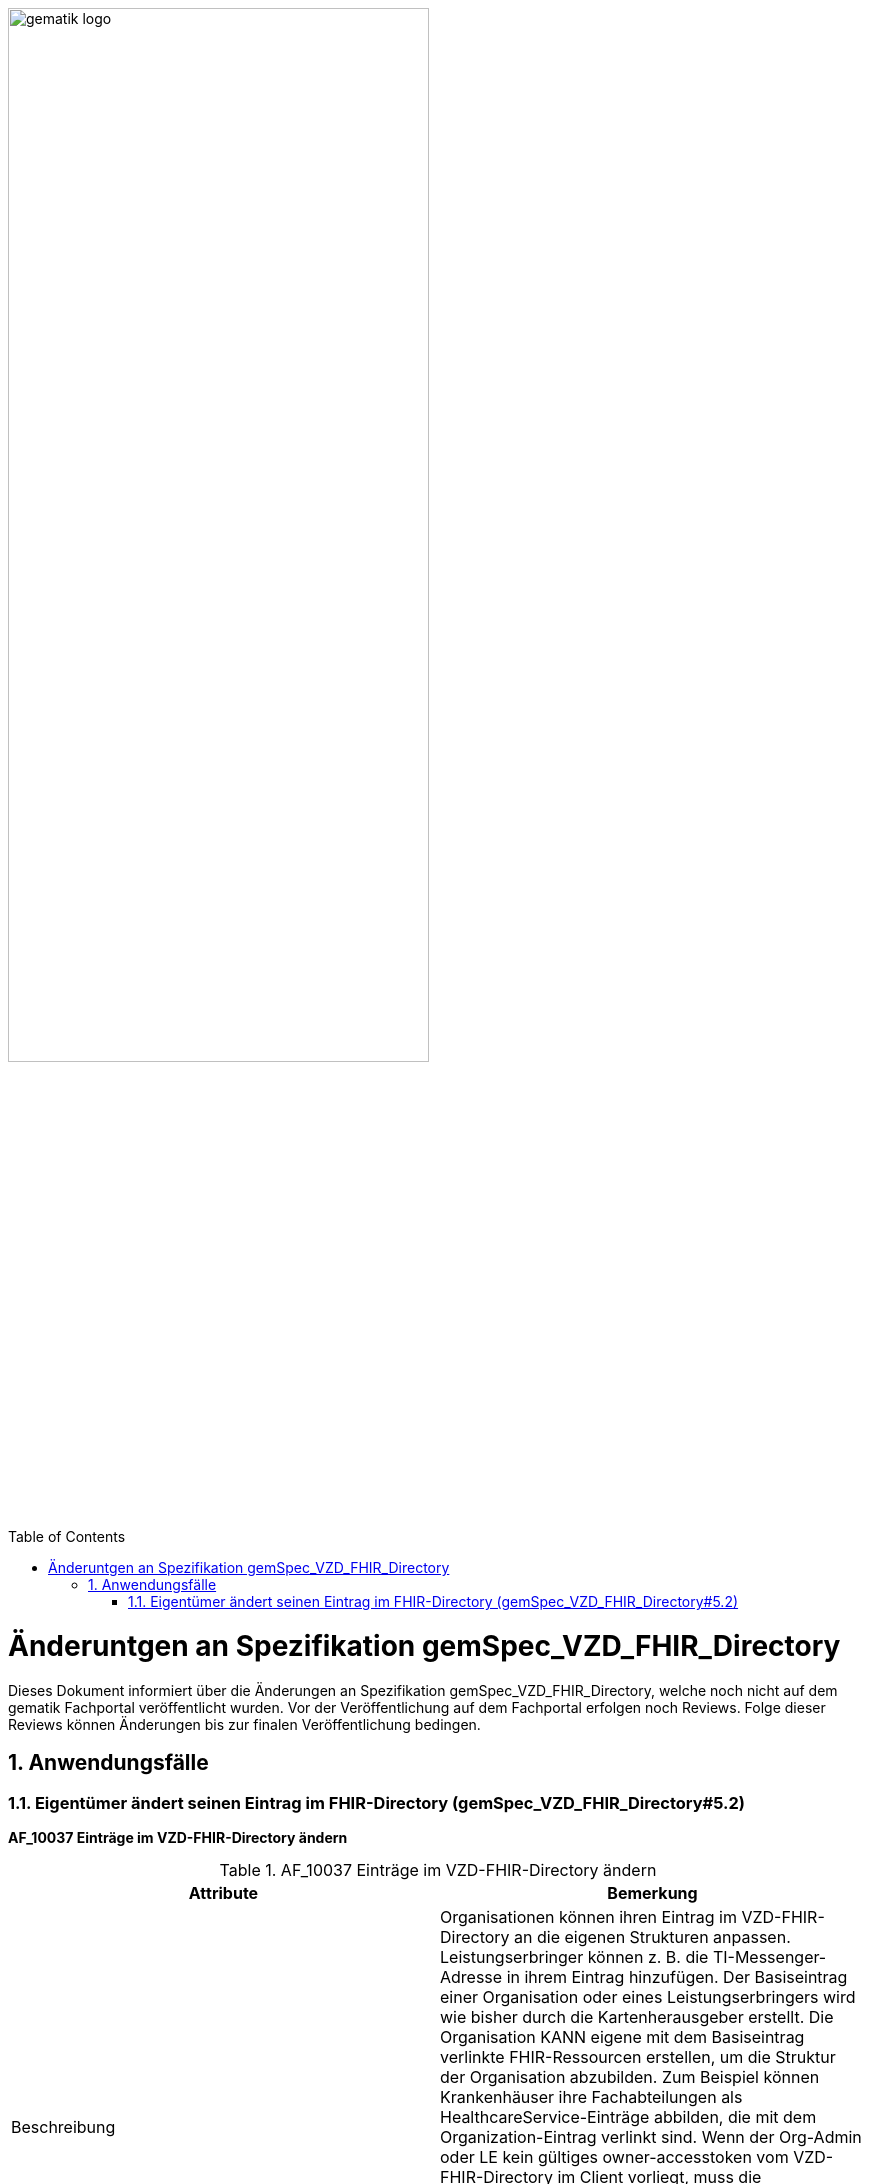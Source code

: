 ifdef::env-github[]
:tip-caption: :bulb:
:note-caption: :information_source:
:important-caption: :heavy_exclamation_mark:
:caution-caption: :fire:
:warning-caption: :warning:
endif::[]

:imagesdir: ../images
:toc: macro
:toclevels: 5
:toc-title: Table of Contents
:numbered:

image:gematik_logo.svg[width=70%]

toc::[]

= Änderuntgen an Spezifikation gemSpec_VZD_FHIR_Directory
Dieses Dokument informiert über die Änderungen an Spezifikation gemSpec_VZD_FHIR_Directory, welche noch nicht auf dem gematik Fachportal veröffentlicht wurden.
Vor der Veröffentlichung auf dem Fachportal erfolgen noch Reviews. Folge dieser Reviews können Änderungen bis zur finalen Veröffentlichung bedingen.

== Anwendungsfälle
=== Eigentümer ändert seinen Eintrag im FHIR-Directory (gemSpec_VZD_FHIR_Directory#5.2)
*AF_10037 Einträge im VZD-FHIR-Directory ändern*

.AF_10037 Einträge im VZD-FHIR-Directory ändern 
|===
|Attribute |Bemerkung

|Beschreibung
|Organisationen können ihren Eintrag im VZD-FHIR-Directory an die eigenen Strukturen anpassen. 
Leistungserbringer können z. B. die TI-Messenger-Adresse in ihrem Eintrag hinzufügen. 
Der Basiseintrag einer Organisation oder eines Leistungserbringers wird wie bisher durch die Kartenherausgeber erstellt. 
Die Organisation KANN eigene mit dem Basiseintrag verlinkte FHIR-Ressourcen erstellen, um die Struktur der Organisation abzubilden. 
Zum Beispiel können Krankenhäuser ihre Fachabteilungen als HealthcareService-Einträge abbilden, die mit dem Organization-Eintrag verlinkt sind. 
Wenn der Org-Admin oder LE kein gültiges owner-accesstoken vom VZD-FHIR-Directory im Client vorliegt, 
muss die Authentisierung mittels OIDC an einem IDP der TI-IDP-Föderation erfolgen. 
Nach erfolgreicher Authentisierung ist die durch den IDP bestätigte Telematik-ID des Leistungserbringers oder der Organisation am Auth-Service bekannt. 
Für den Aufruf der FHIR-Operationen durch den Client stellt der Auth-Service dem Client ein owner-accesstoken aus, 
dass auch die Telematik-ID des LE oder der Organisation enthält.

|Vorbedingung
|Die Organisation oder der Leistungserbringer hat bereits einen Basiseintrag im VZD-FHIR-Directory. Eine Authenticator-App des IDP steht zur Verfügung, 
mit der die Organisations-Identität oder die Leistungserbringer-Identität bei einem IDP der TI-IDP-Föderation bestätigt werden kann. 

|Fehlermeldungen
|


|===

++++
<p align="left">
  <img width="75%" src=../images/diagrams/SequenceDiagram.FHIR-Directory.owner.png>
</p>
++++

Beschreibung für Anwendungsfall AF_10037:


----
Ein Org-Admin-Account kann am Registrierungs-Dienst nur angelegt werden kann, wenn eine erfolgreiche Authentisierung 
einer Organisation mit Hilfe einer SMC-B durchgeführt wurde. Deshalb ist eine erneute SMC-B Authentifizierung am 
FHIR-Directory nicht erforderlich. Dafür muss das FHIR-Directory den Registrierungs-Diensten aller TI-Messenger-Anbieter 
vertrauen und die erforderlichen Daten (telematikID und professionOID) im id_token des Registrierungs-Denstes prüfen.

Das Vertrauen zu den Registrierungsdiensten der TI-Messenger Anbieter wird hergestellt, wenn die TI-Messenger Anbieter 
Credentials beim FHIR-Directory für die Schnittstelle I_VZD_TIM_Provider_Services beantragen. 
Dabei übergibt der TI-Messenger Anbieter den hash des Signatur-Zertifikats, das für die Signatur des id_tokens 
verwendet wird an das FHIR-Directory.

Prüfung der id_token

- [Org-Admin]: Das vom Registrierungsdienst ausgestellte id_token wird durch das FHIR-Directory geprüft 
  (Algorithmus, Signatur, Signaturzertifikat (Zertifikatstyp, technische Rolle, hash des Zertifikats, OCSP)). 
  Das zur Signatur des id_token verwendete Zertifikat muss aus der Komponenten-PKI der TI stammen 
  (Zertifikatstyp C.FD.SIG, technische Rolle oid_tim). Der TI-Messenger Anbieter stellt einen Download-Punkt 
  für das Zertifikat bereitstellen, damit das FHIR-Directory für die Signaturprüfung des id_tokens, 
  Zugriff auf das Zertifikat erhält.

- [LE mit HBA und TI-Messenger Client]: Das vom Identity Provider ausgestellte id_token wird durch das 
  FHIR-Directory entsprechend Akzeptanzkriterium ML-xxxxxx p geprüft.


Nach erfolgreicher Prüfung stellt das FHIR-Directory ein owner-accesstoken aus und gibt es zurück.
Wird der Auth-Service des VZD-FHIR-Directory ohne Token aufgerufen, muss er die Authentifizierung entsprechend OpenID Connect 
durchführen.
Der Auth-Service soll die Authentifizierung entsprechend OpenID Connect auch für Zugriffe durch Org-Admins 
(SMC-B/Organization) - zusätzlich zur Authentifizierung mit RegService-OpenID-Token - unterstützen.

----


*Akzeptanzkriterien für den Anwendungsfall "AF_10037 OrganizationDirectory-Einträge im VZD-FHIR-Directory ändern"* +
 +
*ML-123873 - Authentifizierung am Endpunkt /owner (VZD-FHIR-Directory, Sicherheitsgutachten)* +
Am Endpunkt /owner des FHIR-Proxy darf die Authentifizierung nur für Nutzer erfolgreich sein, die ein gültiges Accesstoken vom VZD-FHIR-Directory vorweisen. +
 +
*ML-123874 - Nur Einträge mit eigener Telematik-ID verändern (VZD-FHIR-Directory)* +
Im bei der Authentifizierung verwendeten Accesstoken ist die Telematik-ID des Nutzers enthalten. 
Nur der Eintrag (PractitionerDirectory oder OrganizationDirectory) mit der eigenen Telematik-ID darf verändert werden. 
Dabei dürfen nur die Attribute verändert werden, die nicht vom VZD-LDAP-Directory synchronisiert werden. +
 +
 
IMPORTANT: Folgendes Akzeptanzkriterium wird gestrichen (nur HealthcareServices können mit dem eigenen Organization Eintrag verlinkt werden): +
*ML-123482 - Selbst angelegte OrganizationDirectory-Einträge MÜSSEN mit dem eigenen Basiseintrag verlinkt sein (VZD-FHIR-Directory)* +
 +

Neue Akzeptanzkriterien:


----
ML-xxxxxx - Token Prüfung (VZD-FHIR-Directory)
Die Accesstoken müssen vom VZD-FHIR-Directory für den Endpunkt /owner geprüft werden:

- Laden des Zertifikats
- Prüfung Audience aus dem Token (muss der /owner Schnittstelle entsprechen)
- Prüfung ProfessionOID aus dem Token [*was wird geprüft?*] 
- Prüfung Signatur des Tokens gemäß RFC7515 (Zertifikatstyp, technische Rolle, hash des Zertifikats, OCSP).

Zur Prüfung der Signatur ist das X.509-Root-CA Zertifikat der TI erforderlich. 
Das X.509-Root-CA Zertifikat MUSS im Truststore des VZD-FHIR-Directory gespeichert sein.

Das VZD-FHIR-Directory MUSS wöchentlich prüfen, ob neue X.509-Root-CA-Versionen existieren 
und Cross-Zertifikate verfügbar sind. 
Falls dies der Fall ist, so MUSS das VZD-FHIR-Directory diese neue Root-Versionen in seinen 
Truststore importieren.

Nach der Erzeugung einer neuen Root-Version der X.509-Root-CA der TI werden dessen 
selbstsigniertes Zertifikat und Cross-Zertifikate auf den Download-Punkt gemäß [ROOT-CA] 
abgelegt. Automatisiert kann das VZD-FHIR-Directory von dort die Verfügbarkeit neuer Versionen 
überwachen. 
Zusätzlich kann der folgende Download-Punkt unter [ROOT-CA-JSON] verwendet werden. 
Dort werden die aktuellen Root-Zertifikate inkl. deren Cross-Zertifikate gepflegt. 
Im Regelfall wird alle zwei Jahre eine neue Root-Version erzeugt. 
Die Dateigröße der heruntergeladenen JSON-Datei kann man als Hashfunktion verwenden. 
Hiermit kann man beispielsweise mit Hilfe des Tools curl die HTTP-Methode HEAD verwenden 
und damit erfahren ob die lokale Kopie der JSON-Datei noch aktuell ist. 
Die JSON-Datei ist ein Array, in dem Associative Arrays als Elemente aufgeführt werden. 
Diese Elemente enthalten je ein Root-Zertifikat inkl. Cross-Zertifikate für das 
chronologisch vorhergehende und das nachfolgende Root-Zertifikat. 
D. h.,  kryptographisch gesehen stellt dies eine doppelt verkettet Liste dar. 
Die Element im Array sind in chronologischer Ordnung sortiert. 
Im Folgenden wird ein Beispiel dargestellt.

----


Todo: +
- Prüfen ob wir die AFOs aus gemSpec_IDP_FD & gemSpec_IDP_Sek FHIR_VZD zuweisen (analog gemProdT_eRp_FD)


